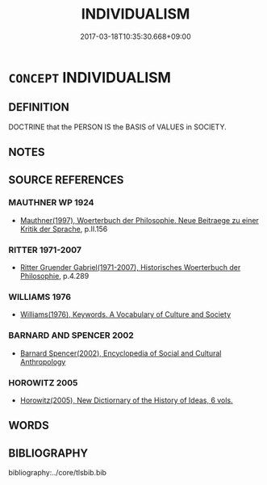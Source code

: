 # -*- mode: mandoku-tls-view -*-
#+TITLE: INDIVIDUALISM
#+DATE: 2017-03-18T10:35:30.668+09:00        
#+STARTUP: content
* =CONCEPT= INDIVIDUALISM
:PROPERTIES:
:CUSTOM_ID: uuid-5800dafe-4afc-4ef7-9536-71f82f6093d5
:TR_ZH: 個人主義
:END:
** DEFINITION

DOCTRINE that the PERSON IS the BASIS of VALUES in SOCIETY.

** NOTES

** SOURCE REFERENCES
*** MAUTHNER WP 1924
 - [[cite:MAUTHNER-WP-1924][Mauthner(1997), Woerterbuch der Philosophie. Neue Beitraege zu einer Kritik der Sprache]], p.II.156

*** RITTER 1971-2007
 - [[cite:RITTER-1971-2007][Ritter Gruender Gabriel(1971-2007), Historisches Woerterbuch der Philosophie]], p.4.289

*** WILLIAMS 1976
 - [[cite:WILLIAMS-1976][Williams(1976), Keywords.  A Vocabulary of Culture and Society]]
*** BARNARD AND SPENCER 2002
 - [[cite:BARNARD-AND-SPENCER-2002][Barnard Spencer(2002), Encyclopedia of Social and Cultural Anthropology]]
*** HOROWITZ 2005
 - [[cite:HOROWITZ-2005][Horowitz(2005), New Dictiornary of the History of Ideas, 6 vols.]]
** WORDS
   :PROPERTIES:
   :VISIBILITY: children
   :END:
** BIBLIOGRAPHY
bibliography:../core/tlsbib.bib
